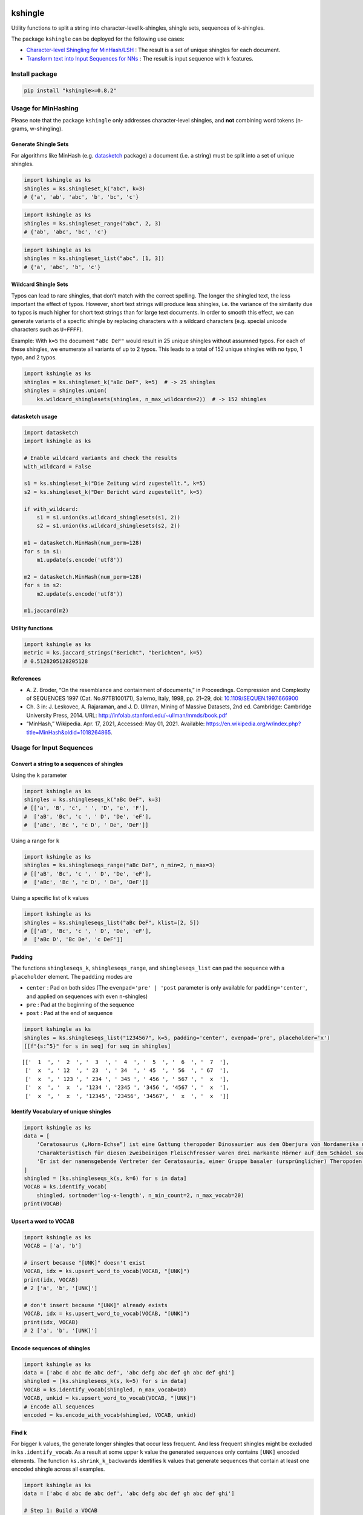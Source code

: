 |PyPI version| |DOI| |kshingle| |Total alerts| |Language grade: Python|
|deepcode|

kshingle
========

Utility functions to split a string into character-level k-shingles,
shingle sets, sequences of k-shingles.

The package ``kshingle`` can be deployed for the following use cases:

-  `Character-level Shingling for MinHash/LSH <#usage-for-minhashing>`__
   : The result is a set of unique shingles for each document.
-  `Transform text into Input Sequences for
   NNs <#usage-for-input-sequences>`__ : The result is input sequence
   with k features.

Install package
---------------

.. code:: sh

   pip install "kshingle>=0.8.2"

Usage for MinHashing
--------------------

Please note that the package ``kshingle`` only addresses character-level
shingles, and **not** combining word tokens (n-grams, w-shingling).

Generate Shingle Sets
~~~~~~~~~~~~~~~~~~~~~

For algorithms like MinHash
(e.g. `datasketch <https://github.com/ekzhu/datasketch>`__ package) a
document (i.e. a string) must be split into a set of unique shingles.

.. code:: py

   import kshingle as ks
   shingles = ks.shingleset_k("abc", k=3)
   # {'a', 'ab', 'abc', 'b', 'bc', 'c'}

.. code:: py

   import kshingle as ks
   shingles = ks.shingleset_range("abc", 2, 3)
   # {'ab', 'abc', 'bc', 'c'}

.. code:: py

   import kshingle as ks
   shingles = ks.shingleset_list("abc", [1, 3])
   # {'a', 'abc', 'b', 'c'}

Wildcard Shingle Sets
~~~~~~~~~~~~~~~~~~~~~

Typos can lead to rare shingles, that don’t match with the correct
spelling. The longer the shingled text, the less important the effect of
typos. However, short text strings will produce less shingles, i.e. the
variance of the similarity due to typos is much higher for short text
strings than for large text documents. In order to smooth this effect,
we can generate variants of a specfic shingle by replacing characters
with a wildcard characters (e.g. special unicode characters such as
``U+FFFF``).

Example: With ``k=5`` the document ``"aBc DeF"`` would result in 25
unique shingles without assumned typos. For each of these shingles, we
enumerate all variants of up to 2 typos. This leads to a total of 152
unique shingles with no typo, 1 typo, and 2 typos.

.. code:: py

   import kshingle as ks
   shingles = ks.shingleset_k("aBc DeF", k=5)  # -> 25 shingles
   shingles = shingles.union(
       ks.wildcard_shinglesets(shingles, n_max_wildcards=2))  # -> 152 shingles

datasketch usage
~~~~~~~~~~~~~~~~

.. code:: py

   import datasketch
   import kshingle as ks

   # Enable wildcard variants and check the results
   with_wildcard = False

   s1 = ks.shingleset_k("Die Zeitung wird zugestellt.", k=5)
   s2 = ks.shingleset_k("Der Bericht wird zugestellt", k=5)

   if with_wildcard:
       s1 = s1.union(ks.wildcard_shinglesets(s1, 2))
       s2 = s1.union(ks.wildcard_shinglesets(s2, 2))

   m1 = datasketch.MinHash(num_perm=128)
   for s in s1:
       m1.update(s.encode('utf8'))

   m2 = datasketch.MinHash(num_perm=128)
   for s in s2:
       m2.update(s.encode('utf8'))

   m1.jaccard(m2)

Utility functions
~~~~~~~~~~~~~~~~~

.. code:: py

   import kshingle as ks
   metric = ks.jaccard_strings("Bericht", "berichten", k=5)
   # 0.5128205128205128

References
~~~~~~~~~~

-  A. Z. Broder, “On the resemblance and containment of documents,” in
   Proceedings. Compression and Complexity of SEQUENCES 1997 (Cat.
   No.97TB100171), Salerno, Italy, 1998, pp. 21–29, doi:
   `10.1109/SEQUEN.1997.666900 <https://doi.org/10.1109/SEQUEN.1997.666900>`__
-  Ch. 3 in: J. Leskovec, A. Rajaraman, and J. D. Ullman, Mining of
   Massive Datasets, 2nd ed. Cambridge: Cambridge University Press,
   2014. URL: http://infolab.stanford.edu/~ullman/mmds/book.pdf
-  “MinHash,” Wikipedia. Apr. 17, 2021, Accessed: May 01, 2021.
   Available:
   https://en.wikipedia.org/w/index.php?title=MinHash&oldid=1018264865.

Usage for Input Sequences
-------------------------

Convert a string to a sequences of shingles
~~~~~~~~~~~~~~~~~~~~~~~~~~~~~~~~~~~~~~~~~~~

Using the ``k`` parameter

.. code:: py

   import kshingle as ks
   shingles = ks.shingleseqs_k("aBc DeF", k=3)
   # [['a', 'B', 'c', ' ', 'D', 'e', 'F'],
   #  ['aB', 'Bc', 'c ', ' D', 'De', 'eF'],
   #  ['aBc', 'Bc ', 'c D', ' De', 'DeF']]

Using a range for ``k``

.. code:: py

   import kshingle as ks
   shingles = ks.shingleseqs_range("aBc DeF", n_min=2, n_max=3)
   # [['aB', 'Bc', 'c ', ' D', 'De', 'eF'],
   #  ['aBc', 'Bc ', 'c D', ' De', 'DeF']]

Using a specific list of k values

.. code:: py

   import kshingle as ks
   shingles = ks.shingleseqs_list("aBc DeF", klist=[2, 5])
   # [['aB', 'Bc', 'c ', ' D', 'De', 'eF'],
   #  ['aBc D', 'Bc De', 'c DeF']]

Padding
~~~~~~~

The functions ``shingleseqs_k``, ``shingleseqs_range``, and
``shingleseqs_list`` can pad the sequence with a ``placeholder``
element. The ``padding`` modes are

-  ``center`` : Pad on both sides (The ``evenpad='pre' | 'post``
   parameter is only available for ``padding='center'``, and applied on
   sequences with even ``n``-shingles)
-  ``pre`` : Pad at the beginning of the sequence
-  ``post`` : Pad at the end of sequence

.. code:: py

   import kshingle as ks
   shingles = ks.shingleseqs_list("1234567", k=5, padding='center', evenpad='pre', placeholder='x')
   [[f"{s:^5}" for s in seq] for seq in shingles]

::

   [['  1  ', '  2  ', '  3  ', '  4  ', '  5  ', '  6  ', '  7  '],
    ['  x  ', ' 12  ', ' 23  ', ' 34  ', ' 45  ', ' 56  ', ' 67  '],
    ['  x  ', ' 123 ', ' 234 ', ' 345 ', ' 456 ', ' 567 ', '  x  '],
    ['  x  ', '  x  ', '1234 ', '2345 ', '3456 ', '4567 ', '  x  '],
    ['  x  ', '  x  ', '12345', '23456', '34567', '  x  ', '  x  ']]

Identify Vocabulary of unique shingles
~~~~~~~~~~~~~~~~~~~~~~~~~~~~~~~~~~~~~~

.. code:: py

   import kshingle as ks
   data = [
       'Cerato­saurus („Horn-Echse“) ist eine Gattung theropoder Dino­saurier aus dem Ober­jura von Nord­ame­rika und Europa.',
       'Charak­teris­tisch für diesen zwei­beini­gen Fleisch­fresser waren drei markante Hörner auf dem Schädel sowie eine Reihe kleiner Osteo­derme (Haut­knochen­platten), die über Hals, Rücken und Schwanz ver­lief.',
       'Er ist der namens­gebende Vertre­ter der Cerato­sauria, einer Gruppe basaler (ursprüng­licher) Thero­poden.'
   ]
   shingled = [ks.shingleseqs_k(s, k=6) for s in data]
   VOCAB = ks.identify_vocab(
       shingled, sortmode='log-x-length', n_min_count=2, n_max_vocab=20)
   print(VOCAB)

Upsert a word to VOCAB
~~~~~~~~~~~~~~~~~~~~~~

.. code:: py

   import kshingle as ks
   VOCAB = ['a', 'b']

   # insert because "[UNK]" doesn't exist
   VOCAB, idx = ks.upsert_word_to_vocab(VOCAB, "[UNK]")
   print(idx, VOCAB)
   # 2 ['a', 'b', '[UNK]']

   # don't insert because "[UNK]" already exists
   VOCAB, idx = ks.upsert_word_to_vocab(VOCAB, "[UNK]")
   print(idx, VOCAB)
   # 2 ['a', 'b', '[UNK]']

Encode sequences of shingles
~~~~~~~~~~~~~~~~~~~~~~~~~~~~

.. code:: py

   import kshingle as ks
   data = ['abc d abc de abc def', 'abc defg abc def gh abc def ghi']
   shingled = [ks.shingleseqs_k(s, k=5) for s in data]
   VOCAB = ks.identify_vocab(shingled, n_max_vocab=10)
   VOCAB, unkid = ks.upsert_word_to_vocab(VOCAB, "[UNK]")
   # Encode all sequences
   encoded = ks.encode_with_vocab(shingled, VOCAB, unkid)

Find k
~~~~~~

For bigger ``k`` values, the generate longer shingles that occur less
frequent. And less frequent shingles might be excluded in
``ks.identify_vocab``. As a result at some upper ``k`` value the
generated sequences only contains ``[UNK]`` encoded elements. The
function ``ks.shrink_k_backwards`` identifies ``k`` values that generate
sequences that contain at least one encoded shingle across all examples.

.. code:: py

   import kshingle as ks
   data = ['abc d abc de abc def', 'abc defg abc def gh abc def ghi']

   # Step 1: Build a VOCAB
   shingled = [ks.shingleseqs_k(s, k=9) for s in data]
   VOCAB = ks.identify_vocab(shingled, n_max_vocab=10)
   VOCAB, unkid = ks.upsert_word_to_vocab(VOCAB, "[UNK]")
   encoded = ks.encode_with_vocab(shingled, VOCAB, unkid)
   # Identify k's that are actually used
   klist = ks.shrink_k_backwards(encoded, unkid)

   # Step 2: Shingle sequences again
   shingled = [ks.shingleseqs_list(s, klist=klist) for s in data]
   encoded = encode_with_vocab(shingled, VOCAB, unkid)
   # ...

Collectively Exhaustive Wildcard Shingling (CEWS)
-------------------------------------------------

CEWS is a selection algorithm for k-shingles with wildcards to build a
vocabulary list.

Extract and count shingles
~~~~~~~~~~~~~~~~~~~~~~~~~~

First, build a database ``db`` with shingles as keys and the occurence
within a corpus as values.

.. code:: py

   from collections import Counter
   import kshingle as ks
   import itertools

   # load the corpora
   docs = ["...", "..."]

   # loop over all documents
   db = Counter()
   for doc in docs:
       # extract all shingles of different k-length (no wildcards!)
       shingles = ks.shingleseqs_k(doc, k=5)  # bump it up to 8
       # count all unique shingles, and add the result
       db += Counter(itertools.chain(*shingles))

   db = dict(db)

Extra: Augment text by adding typological errors
~~~~~~~~~~~~~~~~~~~~~~~~~~~~~~~~~~~~~~~~~~~~~~~~

In order to increase the generalizibility of a trained ML model, we can
use text augmentation to produce possible edge case of errornous text.
High quality corpora try to avoid such errors, and corpora based
laymen’s text might not include each possible edge case.

.. code:: py

   import augtxt.keyboard_layouts as kbl
   from augtxt.augmenters import wordaug
   import numpy as np
   from collections import Counter

   # Augmentation settings: Probability of typological errors
   settings = [
       {'p': 0.50, 'fn': 'typo.drop_n_next_twice', 'args': {'loc': ['m', 'e'], 'keep_case': [True, False]} },
       {'p': 0.50, 'fn': 'typo.swap_consecutive', 'args': {'loc': ['m', 'e'], 'keep_case': [True, False]} },
       {'p': 0.25, 'fn': 'typo.pressed_twice', 'args': {'loc': 'u', 'keep_case': [True, False]} },
       {'p': 0.25, 'fn': 'typo.drop_char', 'args': {'loc': ['m', 'e'], 'keep_case': [True, False]} },
       {'p': 0.25, 'fn': 'typo.pressed_shiftalt', 'args': {'loc': ['b', 'm'], 'keymap': kbl.macbook_us, 'trans': kbl.keyboard_transprob}},
   ]
   # Number of augmentation rounds (i.e. the total count will be 10-1000x larger)
   n_augm_rounds = 10
   # maximum percentage of augmentions
   pct_augmented = 0.1 
   pct_augmented *= (1.0 + np.prod([cfg['p'] for cfg in settings]))
   # Count factor for original shingle
   n_factor_original = int((n_augm_rounds / pct_augmented) * (1 - pct_augmented))
   # reproducibility
   np.random.seed(seed=42)

   # loop over shingle frequency database (`db`)
   db2 = Counter()
   for original in db.keys():
       augmented = [wordaug(original, settings) for _ in range(n_augm_rounds)]
       # count all unique augmented shingles, and add the result
       db2 += Counter(augmented)
       # count the original shingle
       db2[original] += n_factor_original

   db2 = dict(db2)
   len(db2)

Select the shingles (CEWS), create pattern list, and encode data
~~~~~~~~~~~~~~~~~~~~~~~~~~~~~~~~~~~~~~~~~~~~~~~~~~~~~~~~~~~~~~~~

.. code:: py

   # use `db` or `db2` (see above)
   import kshingle as ks
   memo = ks.cews(db2, threshold=0.9, min_count_split=10, max_wildcards=2)

   # ensure that certain shingles are in the memoization cache
   #memo = {k: db[k] for k in ["i.e.", "e.g."]}
   #memo = ks.cews(db2, memo=memo, threshold=0.9, min_count_split=10, max_wildcards=2)

   # Build a pattern list
   PATTERNS = ks.shingles_to_patterns(memo, wildcard="?")
   unkid = len(PATTERNS)

Finally, we can start to encode data

.. code:: py

   # generate all shingles
   shingled = [ks.shingleseqs_k(doc, k=5) for doc in docs]

   # Encode data
   encoded = ks.encode_with_patterns(shingled, PATTERNS, unkid)

Appendix
--------

Installation
~~~~~~~~~~~~

The ``kshingle`` `git repo <http://github.com/ulf1/kshingle>`__ is
available as `PyPi package <https://pypi.org/project/kshingle>`__

::

   pip install kshingle
   pip install git+ssh://git@github.com/ulf1/kshingle.git

Commands
~~~~~~~~

Install a virtual environment

::

   python3 -m venv .venv
   source .venv/bin/activate
   pip install --upgrade pip
   pip install -r requirements.txt --no-cache-dir
   pip install -r requirements-dev.txt --no-cache-dir

(If your git repo is stored in a folder with whitespaces, then don’t use
the subfolder ``.venv``. Use an absolute path without whitespaces.)

Python commands

-  Check syntax:
   ``flake8 --ignore=F401 --exclude=$(grep -v '^#' .gitignore | xargs | sed -e 's/ /,/g')``
-  Run Unit Tests: ``pytest``

Publish

.. code:: sh

   pandoc README.md --from markdown --to rst -s -o README.rst
   python setup.py sdist 
   twine upload -r pypi dist/*

Clean up

::

   find . -type f -name "*.pyc" | xargs rm
   find . -type d -name "__pycache__" | xargs rm -r
   rm -r .pytest_cache
   rm -r .venv

Support
~~~~~~~

Please `open an issue <https://github.com/ulf1/kshingle/issues/new>`__
for support.

Contributing
~~~~~~~~~~~~

Please contribute using `Github
Flow <https://guides.github.com/introduction/flow/>`__. Create a branch,
add commits, and `open a pull
request <https://github.com/ulf1/kshingle/compare/>`__.

.. |PyPI version| image:: https://badge.fury.io/py/kshingle.svg
   :target: https://badge.fury.io/py/kshingle
.. |DOI| image:: https://zenodo.org/badge/317843267.svg
   :target: https://zenodo.org/badge/latestdoi/317843267
.. |kshingle| image:: https://snyk.io/advisor/python/kshingle/badge.svg
   :target: https://snyk.io/advisor/python/kshingle
.. |Total alerts| image:: https://img.shields.io/lgtm/alerts/g/ulf1/kshingle.svg?logo=lgtm&logoWidth=18
   :target: https://lgtm.com/projects/g/ulf1/kshingle/alerts/
.. |Language grade: Python| image:: https://img.shields.io/lgtm/grade/python/g/ulf1/kshingle.svg?logo=lgtm&logoWidth=18
   :target: https://lgtm.com/projects/g/ulf1/kshingle/context:python
.. |deepcode| image:: https://www.deepcode.ai/api/gh/badge?key=eyJhbGciOiJIUzI1NiIsInR5cCI6IkpXVCJ9.eyJwbGF0Zm9ybTEiOiJnaCIsIm93bmVyMSI6InVsZjEiLCJyZXBvMSI6ImtzaGluZ2xlIiwiaW5jbHVkZUxpbnQiOmZhbHNlLCJhdXRob3JJZCI6Mjk0NTIsImlhdCI6MTYxOTUzNzc4NX0._uaK3UtRr5uV_OB_h1ruFROke3yFImNrJZTRP8KSf_o
   :target: https://www.deepcode.ai/app/gh/ulf1/kshingle/_/dashboard?utm_content=gh%2Fulf1%2Fkshingle
